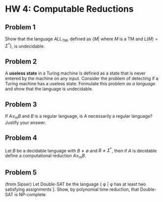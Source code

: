 * HW 4: Computable Reductions
** Problem 1
   Show that the language $ALL_{TM}$, defined as $\{M | \text{ where } M \text{ is a TM and } L(M) = \Sigma^*\}$, is undecidable.
** Problem 2
   A *useless state* in a Turing machine is defined as a state that is never entered by the machine on any input. Consider the problem of detecting if a Turing machine has a useless state. Formulate this problem /as a language/ and show that the language is undecidable.
** Problem 3
   If $A \le_m B$ and $B$ is a regular language, is $A$ necessarily a regular language? Justify your answer.
** Problem 4
   Let $B$ be a decidable language with $B \neq \emptyset$ and $B \neq \Sigma^*$, then if $A$ is decidable define a computational reduction $A \le_m B$.
** Problem 5
   (from Sipser) Let Double-SAT be the language { \phi | \phi has at least two satisfying assignments }. Show, by polynomial time reduction, that Double-SAT is NP-complete.
